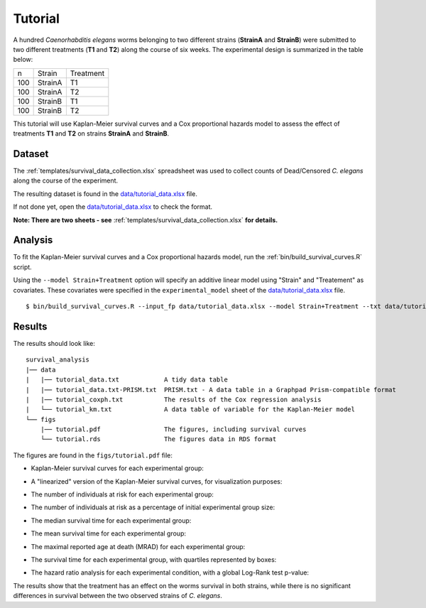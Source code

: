 Tutorial
========

A hundred *Caenorhabditis elegans* worms belonging to two different strains (**StrainA** and **StrainB**) were submitted to two different treatments (**T1** and **T2**) along the course of six weeks.
The experimental design is summarized in the table below:

.. list-table::

    * - n
      - Strain
      - Treatment
    * - 100
      - StrainA
      - T1
    * - 100
      - StrainA
      - T2
    * - 100
      - StrainB
      - T1
    * - 100
      - StrainB
      - T2


This tutorial will use Kaplan-Meier survival curves and a Cox proportional hazards model to assess the effect of treatments **T1** and **T2** on strains **StrainA** and **StrainB**.

Dataset
-------

The :ref:`templates/survival_data_collection.xlsx` spreadsheet was used to collect counts of Dead/Censored *C. elegans* along the course of the experiment.

The resulting dataset is found in the `data/tutorial_data.xlsx <https://github.com/auwerxlab/survival_analysis/raw/master/data/tutorial_data.xlsx>`_ file.

If not done yet, open the `data/tutorial_data.xlsx <https://github.com/auwerxlab/survival_analysis/raw/master/data/tutorial_data.xlsx>`_ to check the format.

**Note: There are two sheets - see** :ref:`templates/survival_data_collection.xlsx` **for details.**

Analysis
--------

To fit the Kaplan-Meier survival curves and a Cox proportional hazards model, run the :ref:`bin/build_survival_curves.R` script.

Using the ``--model Strain+Treatment`` option will specify an additive linear model using "Strain" and "Treatement" as covariates.
These covariates were specified in the ``experimental_model`` sheet of the `data/tutorial_data.xlsx <https://github.com/auwerxlab/survival_analysis/raw/master/data/tutorial_data.xlsx>`_ file.

::

    $ bin/build_survival_curves.R --input_fp data/tutorial_data.xlsx --model Strain+Treatment --txt data/tutorial_data.txt --fig figs/tutorial.pdf --coxph data/tutorial_coxph.txt --km data/tutorial_km.txt

Results
-------

The results should look like:

::

    survival_analysis
    |── data
    |   |── tutorial_data.txt            A tidy data table
    |   |── tutorial_data.txt-PRISM.txt  PRISM.txt - A data table in a Graphpad Prism-compatible format
    |   |── tutorial_coxph.txt           The results of the Cox regression analysis
    |   └── tutorial_km.txt              A data table of variable for the Kaplan-Meier model
    └── figs
        |── tutorial.pdf                 The figures, including survival curves
        └── tutorial.rds                 The figures data in RDS format

The figures are found in the ``figs/tutorial.pdf`` file:

- Kaplan-Meier survival curves for each experimental group:

.. image:: images/km.png
   :width: 600

- A "linearized" version of the Kaplan-Meier survival curves, for visualization purposes:

.. image:: images/km.straight.png
   :width: 600

- The number of individuals at risk for each experimental group:

.. image:: images/n.risk.png
   :width: 600

- The number of individuals at risk as a percentage of initial experimental group size:

.. image:: images/perc.risk.png
   :width: 600

- The median survival time for each experimental group:

.. image:: images/median.png
   :width: 600

- The mean survival time for each experimental group:

.. image:: images/mean.png
   :width: 600

- The maximal reported age at death (MRAD) for each experimental group:

.. image:: images/mrad.png
   :width: 600

- The survival time for each experimental group, with quartiles represented by boxes:

.. image:: images/quartiles.png
   :width: 600

- The hazard ratio analysis for each experimental condition, with a global Log-Rank test p-value:

.. image:: images/coxph.png
   :width: 600

The results show that the treatment has an effect on the worms survival in both strains, while there is no significant differences in survival between the two observed strains of *C. elegans*.
